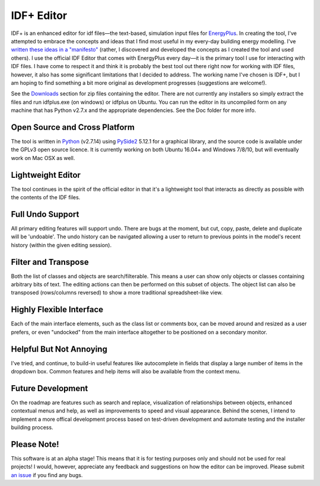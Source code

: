 IDF+ Editor
===========
      
IDF+ is an enhanced editor for idf files—the text-based, simulation input files for
EnergyPlus_. In creating the tool, I've attempted to embrace the concepts and ideas
that I find most useful in my every-day building energy modelling. I've `written these
ideas in a "manifesto"`_ (rather, I discovered and developed the concepts as I created
the tool and used others). I use the official IDF Editor that comes with EnergyPlus
every day—it is the primary tool I use for interacting with IDF files. I have come
to respect it and think it is probably the best tool out there right now for working
with IDF files, however, it also has some significant limitations that I decided
to address. The working name I've chosen is IDF+, but I am hoping to find something
a bit more original as development progresses (suggestions are welcome!).

.. _EnergyPlus: http://www.energyplus.gov/
.. _written these ideas in a "manifesto": https://mindfulmodeller.ca/manifesto-good-energy-modelling-tools/

See the Downloads_ section for zip files containing the editor. There are not currently
any installers so simply extract the files and run idfplus.exe (on windows) or idfplus
on Ubuntu. You can run the editor in its uncompiled form on any machine that has
Python v2.7.x and the appropriate dependencies. See the Doc folder for more info.

.. image:: https://bitbucket.org/mattdoiron/idfplus/raw/default/resources/idfplusscreenshot.png
   :width: 300
   :target: screenshot_

.. _Downloads: https://bitbucket.org/mattdoiron/idfplus/downloads/
.. _screenshot: https://bitbucket.org/mattdoiron/idfplus/raw/default/resources/idfplusscreenshot.png
     
Open Source and Cross Platform
------------------------------

The tool is written in Python_ (v2.7.14) using PySide2_ 5.12.1 for a graphical library, and
the source code is available under the GPLv3 open source licence. It is currently
working on both Ubuntu 16.04+ and Windows 7/8/10, but will eventually work on Mac OSX
as well.

.. _Python: https://www.python.org/
.. _PySide2: https://www.qt.io/qt-for-python

Lightweight Editor
------------------

The tool continues in the spirit of the official editor in that it's a lightweight tool
that interacts as directly as possible with the contents of the IDF files.

Full Undo Support
-----------------

All primary editing features will support undo. There are bugs at the moment, but cut,
copy, paste, delete and duplicate will be 'undoable'. The undo history can be navigated
allowing a user to return to previous points in the model's recent history (within the
given editing session).

Filter and Transpose
--------------------

Both the list of classes and objects are search/filterable. This means a user can show
only objects or classes containing arbitrary bits of text. The editing actions can then
be performed on this subset of objects. The object list can also be transposed
(rows/columns reversed) to show a more traditional spreadsheet-like view.

Highly Flexible Interface
-------------------------

Each of the main interface elements, such as the class list or comments box, can be
moved around and resized as a user prefers, or even "undocked" from the main interface
altogether to be positioned on a secondary monitor.

Helpful But Not Annoying
------------------------

I've tried, and continue, to build-in useful features like autocomplete in fields that
display a large number of items in the dropdown box. Common features and help items
will also be available from the context menu.

Future Development
------------------

On the roadmap are features such as search and replace, visualization of relationships
between objects, enhanced contextual menus and help, as well as improvements to
speed and visual appearance. Behind the scenes, I intend to implement a more offical
development process based on test-driven development and automate testing and
the installer building process.

Please Note!
------------

This software is at an alpha stage! This means that it is for testing purposes only
and should not be used for real projects! I would, however, appreciate any feedback
and suggestions on how the editor can be improved. Please submit `an issue`_ if you
find any bugs.

.. _an issue: https://bitbucket.org/mattdoiron/idfplus/issues
